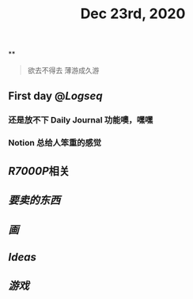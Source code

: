 #+TITLE: Dec 23rd, 2020

**
#+BEGIN_QUOTE
欲去不得去 薄游成久游
#+END_QUOTE
** First day @[[Logseq]]
*** 还是放不下 Daily Journal 功能噢，嘿嘿
*** Notion 总给人笨重的感觉
** [[R7000P]]相关
** [[要卖的东西]]
** [[画]]
** [[Ideas]]
** [[游戏]]